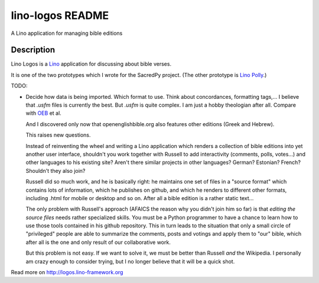 ==========================
lino-logos README
==========================

A Lino application for managing bible editions

Description
-----------

Lino Logos is a `Lino <http://www.lino-framework.org>`_
application for discussing about bible verses.

It is one of the two prototypes which I wrote for the SacredPy
project. (The other prototype is
`Lino Polly <http://lino-framework.org/polly/>`_.)

TODO:

-   Decide how data is being imported. Which format to use.
    Think about concordances, formatting tags,...
    I believe that `.usfm` files is currently the best.
    But `.usfm` is quite complex.
    I am just a hobby theologian after all.
    Compare with `OEB
    <https://github.com/openenglishbible/Open-English-    Bible/blob/master/final-usfm/cth/01-Genesis.usfm>`_
    et al.


    And I discovered only now that openenglishbible.org also features other
    editions (Greek and Hebrew).

    This raises new questions.

    Instead of reinventing the wheel and writing a Lino application which
    renders a collection of bible editions into yet another user interface,
    shouldn't you work together with Russell to add interactivity (comments,
    polls, votes...) and other languages to his existing site? Aren't there
    similar projects in other languages? German? Estonian? French? Shouldn't
    they also join?

    Russell did so much work, and he is basically right: he maintains one
    set of files in a "source format" which contains lots of information,
    which he publishes on github, and which he renders to different other
    formats, including .html for mobile or desktop and so on. After all a
    bible edition is a rather static text...

    The only problem with Russell's approach (AFAICS the reason why you
    didn't join him so far) is that *editing the source files* needs rather
    specialized skills. You must be a Python programmer to have a chance to
    learn how to use those tools contained in his github repository. This in
    turn leads to the situation that only a small circle of "privileged"
    people are able to summarize the comments, posts and votings and apply
    them to "our" bible, which after all is the one and only result of our
    collaborative work.

    But this problem is not easy. If we want to solve it, we must be better
    than Russell *and* the Wikipedia. I personally am crazy enough to
    consider trying, but I no longer believe that it will be a quick shot.




Read more on http://logos.lino-framework.org
